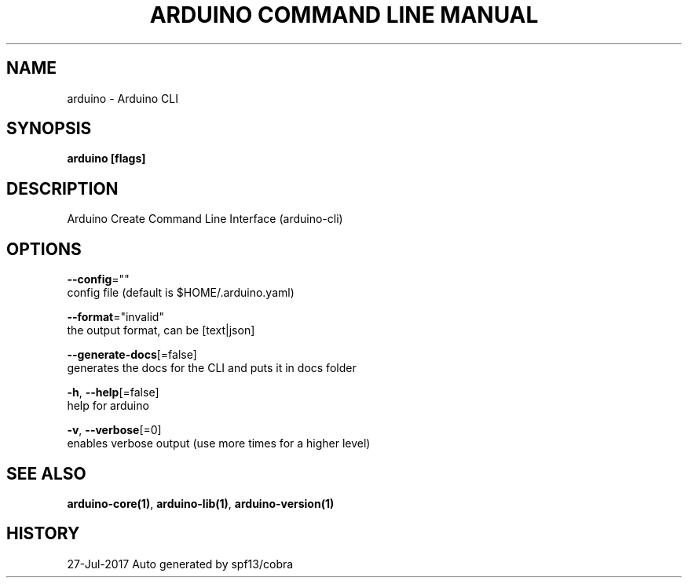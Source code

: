.TH "ARDUINO COMMAND LINE MANUAL" "1" "Jul 2017" "Auto generated by spf13/cobra" "" 
.nh
.ad l


.SH NAME
.PP
arduino \- Arduino CLI


.SH SYNOPSIS
.PP
\fBarduino [flags]\fP


.SH DESCRIPTION
.PP
Arduino Create Command Line Interface (arduino\-cli)


.SH OPTIONS
.PP
\fB\-\-config\fP=""
    config file (default is $HOME/.arduino.yaml)

.PP
\fB\-\-format\fP="invalid"
    the output format, can be [text|json]

.PP
\fB\-\-generate\-docs\fP[=false]
    generates the docs for the CLI and puts it in docs folder

.PP
\fB\-h\fP, \fB\-\-help\fP[=false]
    help for arduino

.PP
\fB\-v\fP, \fB\-\-verbose\fP[=0]
    enables verbose output (use more times for a higher level)


.SH SEE ALSO
.PP
\fBarduino\-core(1)\fP, \fBarduino\-lib(1)\fP, \fBarduino\-version(1)\fP


.SH HISTORY
.PP
27\-Jul\-2017 Auto generated by spf13/cobra
